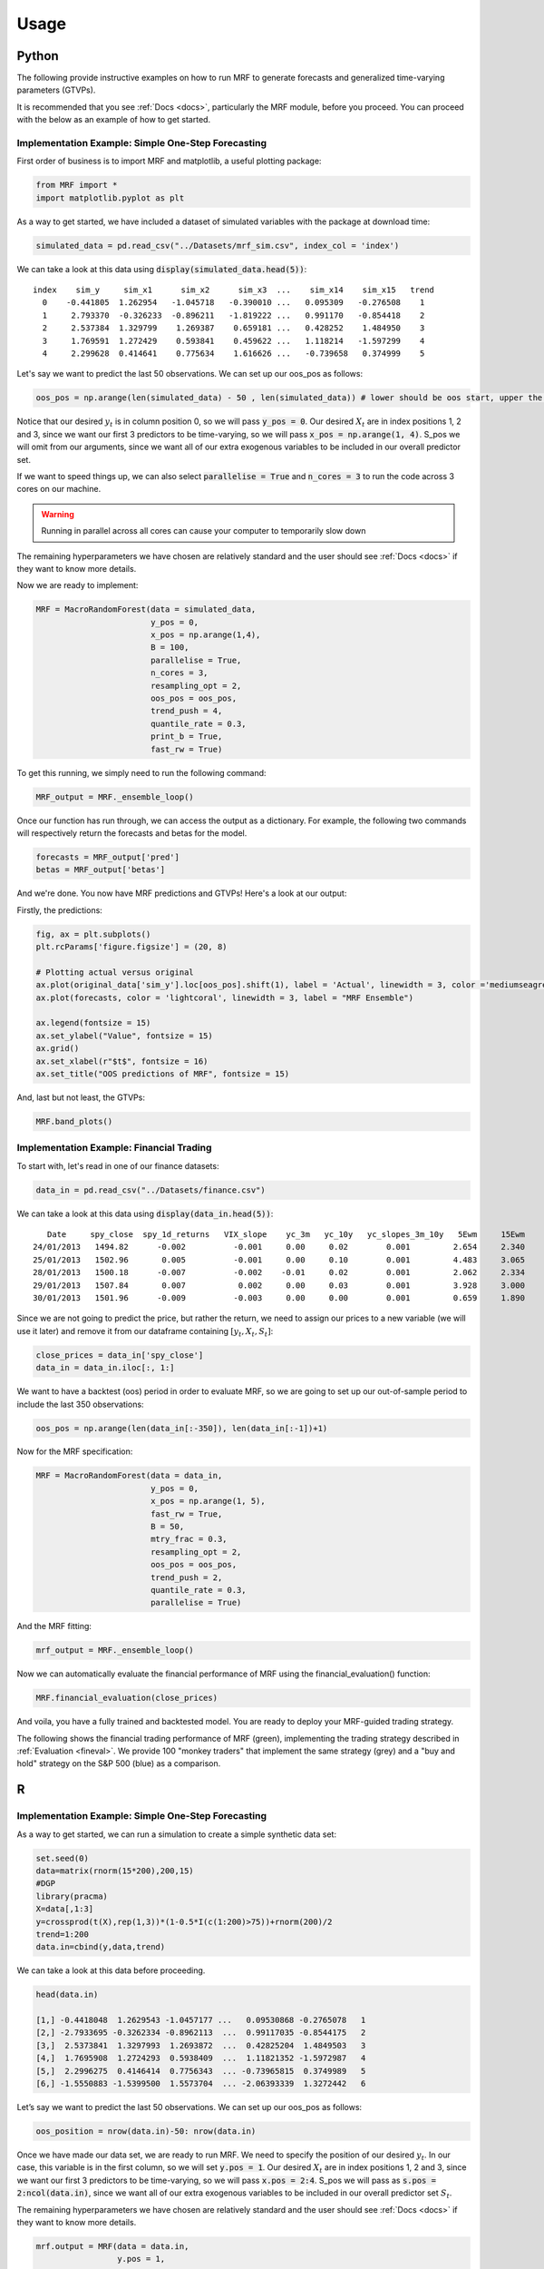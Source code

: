 
.. _usage:

Usage 
============================

Python 
----------------------------

The following provide instructive examples on how to run MRF to generate forecasts and generalized time-varying parameters (GTVPs).

It is recommended that you see :ref:`Docs <docs>`, particularly the MRF module, before you proceed. You can proceed with the below as an example of how to get started. 

Implementation Example: Simple One-Step Forecasting
+++++++++++++++++++++++++++

First order of business is to import MRF and matplotlib, a useful plotting package:

.. code-block:: python

   from MRF import *
   import matplotlib.pyplot as plt

As a way to get started, we have included a dataset of simulated variables with the package at download time:

.. code-block:: python

   simulated_data = pd.read_csv("../Datasets/mrf_sim.csv", index_col = 'index')

We can take a look at this data using :code:`display(simulated_data.head(5))`::


   index    sim_y     sim_x1      sim_x2      sim_x3  ...    sim_x14    sim_x15   trend 
     0    -0.441805  1.262954   -1.045718   -0.390010 ...   0.095309   -0.276508    1 
     1     2.793370  -0.326233  -0.896211   -1.819222 ...   0.991170   -0.854418    2 
     2     2.537384  1.329799    1.269387    0.659181 ...   0.428252    1.484950    3 
     3     1.769591  1.272429    0.593841    0.459622 ...   1.118214   -1.597299    4 
     4     2.299628  0.414641    0.775634    1.616626 ...   -0.739658   0.374999    5 

Let's say we want to predict the last 50 observations. We can set up our oos_pos as follows:

.. code-block:: python

   oos_pos = np.arange(len(simulated_data) - 50 , len(simulated_data)) # lower should be oos start, upper the length of your dataset

Notice that our desired :math:`y_t` is in column position 0, so we will pass :code:`y_pos = 0`. Our desired :math:`X_t` are in index positions 1, 2 and 3, since we want our first 3 predictors to be time-varying, so we will pass :code:`x_pos = np.arange(1, 4)`. S_pos we will omit from our arguments, since we want all of our extra exogenous variables to be included in our overall predictor set.

If we want to speed things up, we can also select :code:`parallelise = True` and :code:`n_cores = 3` to run the code across 3 cores on our machine. 

.. warning::
   Running in parallel across all cores can cause your computer to temporarily slow down

The remaining hyperparameters we have chosen are relatively standard and the user should see :ref:`Docs <docs>` if they want to know more details.

Now we are ready to implement:

.. code-block:: python

   MRF = MacroRandomForest(data = simulated_data,
                           y_pos = 0,
                           x_pos = np.arange(1,4), 
                           B = 100, 
                           parallelise = True,
                           n_cores = 3,
                           resampling_opt = 2,
                           oos_pos = oos_pos,
                           trend_push = 4,
                           quantile_rate = 0.3, 
                           print_b = True,
                           fast_rw = True)

To get this running, we simply need to run the following command:

.. code-block:: python

   MRF_output = MRF._ensemble_loop()

Once our function has run through, we can access the output as a dictionary. For example, the following two commands will respectively return the forecasts and betas for the model.

.. code-block:: python

   forecasts = MRF_output['pred']
   betas = MRF_output['betas']

And we're done. You now have MRF predictions and GTVPs! Here's a look at our output:

Firstly, the predictions:

.. code-block:: python

   fig, ax = plt.subplots()
   plt.rcParams['figure.figsize'] = (20, 8)

   # Plotting actual versus original
   ax.plot(original_data['sim_y'].loc[oos_pos].shift(1), label = 'Actual', linewidth = 3, color ='mediumseagreen', linestyle = '--')
   ax.plot(forecasts, color = 'lightcoral', linewidth = 3, label = "MRF Ensemble")
   
   ax.legend(fontsize = 15)
   ax.set_ylabel("Value", fontsize = 15)
   ax.grid()
   ax.set_xlabel(r"$t$", fontsize = 16)
   ax.set_title("OOS predictions of MRF", fontsize = 15)

.. image:: /images/OOS_pred.png

And, last but not least, the GTVPs:

.. code-block:: python

   MRF.band_plots()

.. image:: /images/GTVPs.png


Implementation Example: Financial Trading
+++++++++++++++++++++++++++

To start with, let's read in one of our finance datasets:

.. code-block:: python

   data_in = pd.read_csv("../Datasets/finance.csv")

We can take a look at this data using :code:`display(data_in.head(5))`::


      Date     spy_close  spy_1d_returns   VIX_slope    yc_3m   yc_10y   yc_slopes_3m_10y   5Ewm     15Ewm      MACD    trend
   24/01/2013   1494.82      -0.002          -0.001     0.00     0.02        0.001         2.654     2.340    -11.071     1 
   25/01/2013   1502.96       0.005          -0.001     0.00     0.10        0.001         4.483     3.065    -12.489     2 
   28/01/2013   1500.18      -0.007          -0.002    -0.01     0.02        0.001         2.062     2.334    -12.216     3 
   29/01/2013   1507.84       0.007           0.002     0.00     0.03        0.001         3.928     3.000    -13.144     4 
   30/01/2013   1501.96      -0.009          -0.003     0.00     0.00        0.001         0.659     1.890    -11.913     5 
   
Since we are not going to predict the price, but rather the return, we need to assign our prices to a new variable (we will use it later) and remove it from our dataframe containing :math:`[y_t, X_t, S_t]`:

.. code-block:: python

   close_prices = data_in['spy_close']
   data_in = data_in.iloc[:, 1:]
   

We want to have a backtest (oos) period in order to evaluate MRF, so we are going to set up our out-of-sample period to include the last 350 observations:

.. code-block:: python

   oos_pos = np.arange(len(data_in[:-350]), len(data_in[:-1])+1)

Now for the MRF specification:

.. code-block:: python

   MRF = MacroRandomForest(data = data_in,
                           y_pos = 0,
                           x_pos = np.arange(1, 5), 
                           fast_rw = True, 
                           B = 50, 
                           mtry_frac = 0.3, 
                           resampling_opt = 2,
                           oos_pos = oos_pos, 
                           trend_push = 2,
                           quantile_rate = 0.3, 
                           parallelise = True)

And the MRF fitting:

.. code-block:: python

   mrf_output = MRF._ensemble_loop()

Now we can automatically evaluate the financial performance of MRF using the financial_evaluation() function:

.. code-block:: python

   MRF.financial_evaluation(close_prices)

And voila, you have a fully trained and backtested model. You are ready to deploy your MRF-guided trading strategy.

The following shows the financial trading performance of MRF (green), implementing the trading strategy described in :ref:`Evaluation <fineval>`. We provide 100 "monkey traders" that implement the same strategy (grey) and a "buy and hold" strategy on the S&P 500 (blue) as a comparison.

.. image:: /images/Trading.png


R 
----------------------------

Implementation Example: Simple One-Step Forecasting
+++++++++++++++++++++++++++

As a way to get started, we can run a simulation to create a simple synthetic data set:

.. code-block:: r

   set.seed(0)
   data=matrix(rnorm(15*200),200,15)
   #DGP
   library(pracma)
   X=data[,1:3]
   y=crossprod(t(X),rep(1,3))*(1-0.5*I(c(1:200)>75))+rnorm(200)/2
   trend=1:200
   data.in=cbind(y,data,trend)

We can take a look at this data before proceeding. 

.. code-block:: r

   head(data.in)
       
   [1,] -0.4418048  1.2629543 -1.0457177 ...   0.09530868 -0.2765078   1
   [2,] -2.7933695 -0.3262334 -0.8962113  ...  0.99117035 -0.8544175   2
   [3,]  2.5373841  1.3297993  1.2693872  ...  0.42825204  1.4849503   3
   [4,]  1.7695908  1.2724293  0.5938409  ...  1.11821352 -1.5972987   4
   [5,]  2.2996275  0.4146414  0.7756343  ... -0.73965815  0.3749989   5
   [6,] -1.5550883 -1.5399500  1.5573704  ... -2.06393339  1.3272442   6

Let’s say we want to predict the last 50 observations. We can set up our oos_pos as follows:

.. code-block:: r

   oos_position = nrow(data.in)-50: nrow(data.in)

Once we have made our data set, we are ready to run MRF. We need to specify the position of our desired :math:`y_t`. In our case, this variable is in the first column, so we will set :code:`y.pos = 1`. Our desired :math:`X_t` are in index positions 1, 2 and 3, since we want our first 3 predictors to be time-varying, so we will pass :code:`x.pos = 2:4`. S_pos we will pass as :code:`s.pos = 2:ncol(data.in)`, since we want all of our extra exogenous variables to be included in our overall predictor set :math:`S_t`. 

The remaining hyperparameters we have chosen are relatively standard and the user should see :ref:`Docs <docs>` if they want to know more details.

.. code-block:: r

   mrf.output = MRF(data = data.in,
                    y.pos = 1,
                    x.pos = 2:4,
                    S.pos = 2:ncol(data.in),
                    oos.pos = oos_position,
                    mtry.frac = 0.25, 
                    trend.push = 4,
                    quantile.rate = 0.3, 
                    B = 100)

And we're done. You now have MRF predictions and GTVPs! Here's a look at our output:

.. image:: /images/R_GTVPs.svg
      

Implementation Example: Macroeconomic Forecasting
+++++++++++++++++++++++++++

Let's say that our goal is to forecast non-farm payrolls using the FRED macroeconomic data base (FREDMD).

Let's firstly load MRF. We will also load the fbi package, which let's us read and manipulate FRED data, and several other useful libraries. 

.. code-block:: r

   library(MacroRF)
   library(fbi)
   library(tidyverse)
   library(lubridate)
   library(vars)
   library(pracma)

We are also going to initialise the select method, which comes from the dplyr package. This will be useful for data manipulation:

.. code-block:: r
   
   select <- dplyr::select

With the boring stuff out of the way, let's go about creating our forecasting setup. 
   
Our goal is to forecast non-farm payrolls, so we'll set that as our dependent variable. As predictors, we're going to have 5 factors overall, with 3 included in our linear equation at a lag of one. Our data is going to start on Jan 1st 2003 and we're going to make predictions on a one-period forecast horizon:

.. code-block:: r

   ### Dependent variable from FRED
   my_var <- "PAYEMS"   

   ### Number of factors
   my_k <- 5

   ### First number of factors in linear eqn
   my_x <- 3

   ### Lags
   my_p <- 1

   ### Start Date
   start_date <- "2003-01-01"

   ### Forecast Horizon
   hor <- 3

With our forecasting setup defined, let's read the data from FRED:

.. code-block:: r

   # Reading the data from FRED
   df <- fredmd(file = "https://files.stlouisfed.org/files/htdocs/fred-md/monthly/current.csv",
               transform = TRUE,
               date_start = ymd(start_date))
   
   # Reading column names from FRED
   df_for_names <- read_csv("https://files.stlouisfed.org/files/htdocs/fred-md/monthly/current.csv")

Taking a look at the data frame, we have 229 rows and 127 columns (not all shown here):

.. code-block:: r

   print(head(df))

             RPI        W875RX1     DPCERA3M086SBEA  ...        INVEST    VIXCLSx
   529 -0.0032978454 -0.004065960   -0.0001315782    ...    -0.020117881  30.6685
   530 -0.0037021507 -0.003959223   -0.0032350855    ...    -0.002235762  35.1947
   531  0.0017066104  0.001560944    0.0057321149    ...    -0.002235762  35.1947
   532  0.0046942035  0.004801033    0.0047141822    ...     0.001445046  27.1423
   533  0.0077470739  0.007832646    0.0032133589    ...     0.009581121  22.5485
   534  0.0035093161  0.003418945    0.0053366834    ...    -0.002602376  22.3490
   535  0.0009887095  0.000777240    0.0045115509    ...    -0.017077098  21.2068
Let's process the data, including handling outliers and missing values:

.. code-block:: r

   # Setting column names
   colnames(df) <- colnames(df_for_names)

   # Removing outliers in the series
   df <- rm_outliers.fredmd(df)

   df[["sasdate"]] <- NULL

   # Handling missing values
   imputed <- tw_apc(X = df,
             kmax = my_k,
             center = TRUE,
             standardize = TRUE)
   

Let's set up our matrix of factors using principal component analysis (PCA):

.. code-block:: r

   # Decomposing the data matrix into sparse, low-rank components
   afm <- rpca(X = imputed[["data"]], 
            kmax = my_k,
            standardize = TRUE)

   # Establishing and scaling robust PCA factors - the variables for our forecast
   Fmat <- prcomp(scale(imputed[["data"]]), rank. = my_k)$x

   # Encoding the predictors
   ma_mat <- embed(scale(imputed[["data"]]), 60)

   # Merge the matrices
   ma_mat <- cbind(scale(imputed[["data"]]) %>% tail(nrow(ma_mat)), ma_mat)

   # Decomposing the data matrix into sparse, low-rank components
   MAFmat <- prcomp(ma_mat, rank. = my_x)$x

Let's set up our variables for easy access:

.. code-block:: r

   n <- nrow(MAFmat)
   idx <- which(colnames(df) == my_var)
   X <- imputed[["data"]][, idx]
   X <- tail(X, n)
   Fmat <- tail(Fmat, n)
   Y <- cbind(X, Fmat, MAFmat)
   colnames(Y) <- c(my_var, paste0("F_", 1:my_k), paste0("MAF_", 1:my_x))

We're going to want to save our forest output as we loop through to the eventual forecast horizon, so we'll create an array where the output can be stored. We can also set the seed for replicability:

.. code-block:: r

   r_list <- list()
   set.seed(1234)

And with all of that out of the way, it's time to fit MRF! We're going to loop through from 1 until the eventual forecast horizon, each time setting our data matrix and the position of our variables that we want to be time-varying.

.. code-block:: r

   for(i in 1:hor) {

   if(i == 1) {
      Y_temp <- Y[c(1:nrow(Y), nrow(Y)), ]
      mat <- VAR(Y_temp, p = i + my_p - 1, type = "trend")[["datamat"]] %>%
         as.data.frame() %>%
         select(my_var, contains(".l"), trend)
      rownames(mat) <- NULL
      x_pos1 <- which(str_detect(colnames(mat), paste0("F_", 1:my_x, ".l", rep(1:my_p, each = my_x), collapse = "|")))
      x_pos2 <- which(str_detect(colnames(mat), paste0(my_var, ".l", i, collapse = "|")))
      x_pos = c(x_pos1, x_pos2)
      r_list[[i]] <- MRF(mat, x.pos = x_pos,
                        oos.pos = nrow(mat),
                        ridge.lambda = 0.30,
                        trend.push = 6,
                        B = 250,
                        quantile.rate = 0.3,
                        fast.rw = TRUE)
   } 
   
   else if(i > 1) {
      Y_temp <- Y[c(1:nrow(Y), rep(nrow(Y), i)), ]
      sel_rm <- paste0(".l", 1:(i-1), collapse = "|")
      mat <- VAR(Y, p = i + my_p, type = "trend")[["datamat"]] %>%
         as.data.frame() %>%
         select(my_var, contains(".l"), trend) %>% 
         select(-matches(sel_rm))
      rownames(mat) <- NULL
      x_pos1 <- which(str_detect(colnames(mat), paste0("F_", 1:my_x, ".l", rep(i:(my_p + i), each = my_x), collapse = "|")))
      x_pos2 <- which(str_detect(colnames(mat), paste0(my_var, ".l", i, collapse = "|")))
      r_list[[i]] <- MRF(mat, x.pos = x_pos,
                        oos.pos = nrow(mat),
                        ridge.lambda = 0.30,
                        trend.push = 6 + i,
                        B = 250)
   }
   }

That's it! Our models are fit and the training is finished. All we need to do now is to access our predictions.

.. code-block:: r

   preds <- c()

   for(i in 1:hor) preds[i] <- r_list[[i]][["pred"]]

   preds <- sapply(r_list, function(x) x[["pred"]])

   y <- 149629 * cumprod(exp(preds)) - 149629 # Our final forecast!

   print(y)
   
   [1]  547.6148  845.8643 1286.3425

And there we have it, our forecasts are as follows:

.. math::
   
   \begin{equation*}
   \begin{aligned}
   \begin{aligned}
   \hat{y}_{t+1|t} = 547.6148 \\
   \hat{y}_{t+2|t} = 845.8643 \\
   \hat{y}_{t+3|t} = 1286.3425
   \end{aligned}
   \end{aligned} 
   \end{equation*} 


We can also look at the GTVPs. The following plots the constant term :math:`\beta_0` (top left), the coefficient corresponding to the first factor :math:`\beta_1` (top right), second factor :math:`\beta_2` (bottom left) and third factor :math:`\beta_3` (bottom right):

.. image:: /images/rfac.svg